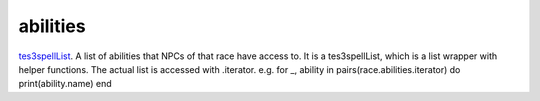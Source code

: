 abilities
====================================================================================================

`tes3spellList`_. A list of abilities that NPCs of that race have access to. It is a tes3spellList, which is a list wrapper with helper functions. The actual list is accessed with .iterator. e.g. for _, ability in pairs(race.abilities.iterator) do print(ability.name) end

.. _`tes3spellList`: ../../../lua/type/tes3spellList.html

